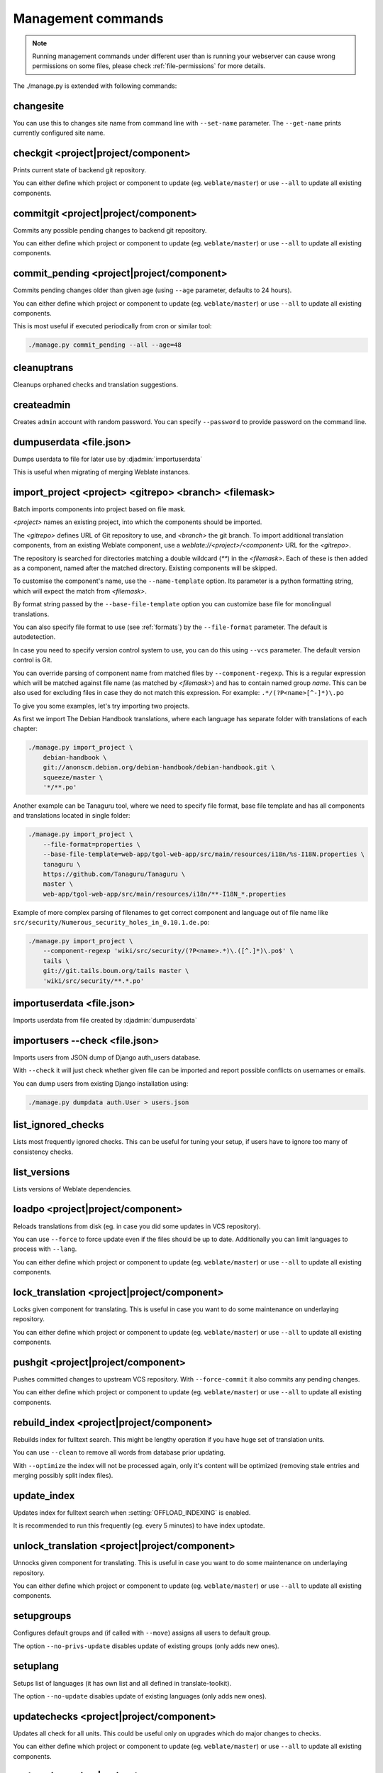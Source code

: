 .. _manage:

Management commands
===================

.. note::

    Running management commands under different user than is running your
    webserver can cause wrong permissions on some files, please check
    :ref:`file-permissions` for more details.

The ./manage.py is extended with following commands:

changesite
----------

.. django-admin:: changesite

.. versionadded:: 2.4

You can use this to changes site name from command line with ``--set-name``
parameter. The ``--get-name`` prints currently configured site name.

.. seealso:: :ref:`production-site`

checkgit <project|project/component>
------------------------------------

.. django-admin:: checkgit

Prints current state of backend git repository.

You can either define which project or component to update (eg.
``weblate/master``) or use ``--all`` to update all existing components.

commitgit <project|project/component>
-------------------------------------

.. django-admin:: commitgit

Commits any possible pending changes to backend git repository.

You can either define which project or component to update (eg.
``weblate/master``) or use ``--all`` to update all existing components.

commit_pending <project|project/component>
------------------------------------------

.. django-admin:: commit_pending

Commits pending changes older than given age (using ``--age`` parameter,
defaults to 24 hours).

You can either define which project or component to update (eg.
``weblate/master``) or use ``--all`` to update all existing components.

This is most useful if executed periodically from cron or similar tool:

.. code-block:: sh

    ./manage.py commit_pending --all --age=48

.. seealso:: :ref:`production-cron`

cleanuptrans
------------

.. django-admin:: cleanuptrans

Cleanups orphaned checks and translation suggestions.

.. seealso:: :ref:`production-cron`

createadmin
-----------

.. django-admin:: createadmin

Creates ``admin`` account with random password. You can specify ``--password``
to provide password on the command line.

dumpuserdata <file.json>
------------------------

.. django-admin:: dumpuserdata

Dumps userdata to file for later use by :djadmin:`importuserdata`

This is useful when migrating of merging Weblate instances.

import_project <project> <gitrepo> <branch> <filemask>
------------------------------------------------------

.. django-admin:: import_project

Batch imports components into project based on file mask.

`<project>` names an existing project, into which the components should
be imported.

The `<gitrepo>` defines URL of Git repository to use, and `<branch>` the
git branch.
To import additional translation components, from an existing Weblate component,
use a `weblate://<project>/<component>` URL for the `<gitrepo>`.

The repository is searched for directories matching a double wildcard
(`**`) in the `<filemask>`.
Each of these is then added as a component, named after the matched
directory.
Existing components will be skipped.

To customise the component's name, use the ``--name-template`` option.
Its parameter is a python formatting string, which will expect the
match from `<filemask>`.

By format string passed by the ``--base-file-template`` option you can customize
base file for monolingual translations.

You can also specify file format to use (see :ref:`formats`) by the
``--file-format`` parameter. The default is autodetection.

In case you need to specify version control system to use, you can do this using
``--vcs`` parameter. The default version control is Git.

You can override parsing of component name from matched files by
``--component-regexp``. This is a regular expression which will be matched
against file name (as matched by `<filemask>`) and has to contain named group
`name`. This can be also used for excluding files in case they do not match
this expression. For example: ``.*/(?P<name>[^-]*)\.po``

To give you some examples, let's try importing two projects.

As first we import The Debian Handbook translations, where each language has
separate folder with translations of each chapter:

.. code-block:: sh

    ./manage.py import_project \
        debian-handbook \
        git://anonscm.debian.org/debian-handbook/debian-handbook.git \
        squeeze/master \
        '*/**.po'

Another example can be Tanaguru tool, where we need to specify file format,
base file template and has all components and translations located in single
folder:

.. code-block:: sh

    ./manage.py import_project \
        --file-format=properties \
        --base-file-template=web-app/tgol-web-app/src/main/resources/i18n/%s-I18N.properties \
        tanaguru \
        https://github.com/Tanaguru/Tanaguru \
        master \
        web-app/tgol-web-app/src/main/resources/i18n/**-I18N_*.properties

Example of more complex parsing of filenames to get correct component and
language out of file name like
``src/security/Numerous_security_holes_in_0.10.1.de.po``:

.. code-block:: sh

    ./manage.py import_project \
        --component-regexp 'wiki/src/security/(?P<name>.*)\.([^.]*)\.po$' \
        tails \
        git://git.tails.boum.org/tails master \
        'wiki/src/security/**.*.po'


importuserdata <file.json>
--------------------------

.. django-admin:: importuserdata

Imports userdata from file created by :djadmin:`dumpuserdata`

importusers --check <file.json>
-------------------------------

.. django-admin:: importusers

Imports users from JSON dump of Django auth_users database.

With ``--check`` it will just check whether given file can be imported and
report possible conflicts on usernames or emails.

You can dump users from existing Django installation using:

.. code-block:: sh

    ./manage.py dumpdata auth.User > users.json

list_ignored_checks
-------------------

.. django-admin:: list_ignored_checks

Lists most frequently ignored checks. This can be useful for tuning your setup,
if users have to ignore too many of consistency checks.

list_versions
-------------

.. django-admin:: list_versions

Lists versions of Weblate dependencies.

loadpo <project|project/component>
----------------------------------

.. django-admin:: loadpo

Reloads translations from disk (eg. in case you did some updates in VCS
repository).

You can use ``--force`` to force update even if the files should be up
to date. Additionally you can limit languages to process with ``--lang``.

You can either define which project or component to update (eg.
``weblate/master``) or use ``--all`` to update all existing components.

lock_translation <project|project/component>
--------------------------------------------

.. django-admin:: lock_translation

Locks given component for translating. This is useful in case you want to do
some maintenance on underlaying repository.

You can either define which project or component to update (eg.
``weblate/master``) or use ``--all`` to update all existing components.

.. seealso:: :djadmin:`unlock_translation`

pushgit <project|project/component>
-----------------------------------

.. django-admin:: pushgit

Pushes committed changes to upstream VCS repository. With ``--force-commit``
it also commits any pending changes.

You can either define which project or component to update (eg.
``weblate/master``) or use ``--all`` to update all existing components.

rebuild_index <project|project/component>
-----------------------------------------

.. django-admin:: rebuild_index

Rebuilds index for fulltext search. This might be lengthy operation if you
have huge set of translation units.

You can use ``--clean`` to remove all words from database prior updating.

With ``--optimize`` the index will not be processed again, only it's content
will be optimized (removing stale entries and merging possibly split index
files).

.. seealso:: :ref:`fulltext`

update_index
------------

.. django-admin:: update_index

Updates index for fulltext search when :setting:`OFFLOAD_INDEXING` is enabled.

It is recommended to run this frequently (eg. every 5 minutes) to have index
uptodate.

.. seealso:: :ref:`fulltext`, :ref:`production-cron`, :ref:`production-indexing`

unlock_translation <project|project/component>
----------------------------------------------

.. django-admin:: unlock_translation

Unnocks given component for translating. This is useful in case you want to do
some maintenance on underlaying repository.

You can either define which project or component to update (eg.
``weblate/master``) or use ``--all`` to update all existing components.

.. seealso:: :djadmin:`lock_translation`

setupgroups
-----------

.. django-admin:: setupgroups

Configures default groups and (if called with ``--move``) assigns all users
to default group.

The option ``--no-privs-update`` disables update of existing groups (only adds
new ones).

.. seealso:: :ref:`privileges`

setuplang
---------

.. django-admin:: setuplang

Setups list of languages (it has own list and all defined in
translate-toolkit).

The option ``--no-update`` disables update of existing languages (only adds
new ones).

updatechecks <project|project/component>
----------------------------------------

.. django-admin:: updatechecks

Updates all check for all units. This could be useful only on upgrades
which do major changes to checks.

You can either define which project or component to update (eg.
``weblate/master``) or use ``--all`` to update all existing components.

updategit <project|project/component>
-------------------------------------

.. django-admin:: updategit

Fetches remote VCS repositories and updates internal cache.

You can either define which project or component to update (eg.
``weblate/master``) or use ``--all`` to update all existing components.
